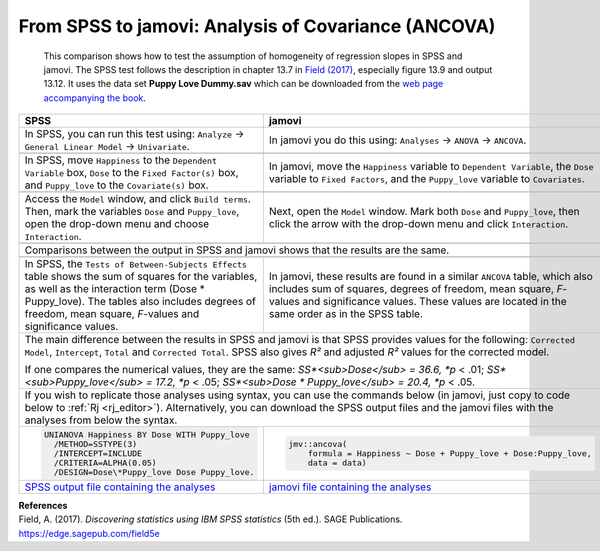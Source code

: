 .. sectionauthor:: Rebecca Vederhus, `Sebastian Jentschke <https://www.uib.no/en/persons/Sebastian.Jentschke>`_

====================================================
From SPSS to jamovi: Analysis of Covariance (ANCOVA) 
====================================================

    This comparison shows how to test the assumption of homogeneity of regression slopes in SPSS and jamovi. The SPSS test follows the description in chapter
    \13.7 in `Field (2017) <https://edge.sagepub.com/field5e>`__, especially figure 13.9 and output 13.12. It uses the data set **Puppy Love Dummy.sav** which
    can be downloaded from the `web page accompanying the book <https://edge.sagepub.com/field5e/student-resources/datasets>`__.

+-------------------------------------------------------------------------------+-------------------------------------------------------------------------------+
| **SPSS**                                                                      | **jamovi**                                                                    |
+===============================================================================+===============================================================================+
| In SPSS, you can run this test using: ``Analyze`` → ``General Linear Model``  | In jamovi you do this using: ``Analyses`` → ``ANOVA`` → ``ANCOVA``.           |
| → ``Univariate``.                                                             |                                                                               |
+-------------------------------------------------------------------------------+-------------------------------------------------------------------------------+
| |SPSS_Menu_ANCOVA5|                                                           | |jamovi_Menu_ANCOVA5|                                                         |
+-------------------------------------------------------------------------------+-------------------------------------------------------------------------------+
| In SPSS, move ``Happiness`` to the ``Dependent Variable`` box, ``Dose`` to    | In jamovi, move the ``Happiness`` variable to ``Dependent Variable``, the     |
| the ``Fixed Factor(s)`` box, and ``Puppy_love`` to the ``Covariate(s)`` box.  | ``Dose`` variable to ``Fixed Factors``, and the ``Puppy_love`` variable to    |
|                                                                               | ``Covariates``.                                                               |
+-------------------------------------------------------------------------------+-------------------------------------------------------------------------------+
| |SPSS_Input_ANCOVA5_1|                                                        | |jamovi_Input_ANCOVA5_1|                                                      |
+-------------------------------------------------------------------------------+-------------------------------------------------------------------------------+
| Access the ``Model`` window, and click ``Build terms``. Then, mark the        | Next, open the ``Model`` window. Mark both ``Dose`` and ``Puppy_love``, then  |
| variables ``Dose`` and ``Puppy_love``, open the drop-down menu and choose     | click the arrow with the drop-down menu and click ``Interaction``.            |
| ``Interaction``.                                                              |                                                                               |
+-------------------------------------------------------------------------------+-------------------------------------------------------------------------------+
| |SPSS_Input_ANCOVA5_2|                                                        | |jamovi_Input_ANCOVA5_2|                                                      |
+-------------------------------------------------------------------------------+-------------------------------------------------------------------------------+
| Comparisons between the output in SPSS and jamovi shows that the results are the same.                                                                        |
+-------------------------------------------------------------------------------+-------------------------------------------------------------------------------+
| |SPSS_Output_ANCOVA5|                                                         | |jamovi_Output_ANCOVA5|                                                       |
+-------------------------------------------------------------------------------+-------------------------------------------------------------------------------+
| In SPSS, the ``Tests of Between-Subjects Effects`` table shows the sum of     | In jamovi, these results are found in a similar ``ANCOVA`` table, which also  |
| squares for the variables, as well as the interaction term (Dose \*           | includes sum of squares, degrees of freedom, mean square, *F*-values and      |
| Puppy_love). The tables also includes degrees of freedom, mean square,        | significance values. These values are located in the same order as in the     |
| *F*-values and significance values.                                           | SPSS table.                                                                   |
+-------------------------------------------------------------------------------+-------------------------------------------------------------------------------+
| The main difference between the results in SPSS and jamovi is that SPSS provides values for the following: ``Corrected Model``, ``Intercept``, ``Total`` and  |
| ``Corrected Total``. SPSS also gives *R²* and adjusted *R²* values for the corrected model.                                                                   |
|                                                                                                                                                               |
| If one compares the numerical values, they are the same: *SS*<sub>Dose</sub> = 36.6, *p* < .01; *SS*<sub>Puppy_love</sub> = 17.2, *p* < .05;                  |
| *SS*<sub>Dose \* Puppy_love</sub> = 20.4, *p* < .05.                                                                                                          |
+-------------------------------------------------------------------------------+-------------------------------------------------------------------------------+
| If you wish to replicate those analyses using syntax, you can use the commands below (in jamovi, just copy to code below to :ref:`Rj <rj_editor>`).           |
| Alternatively, you can download the SPSS output files and the jamovi files with the analyses from below the syntax.                                           |
+-------------------------------------------------------------------------------+-------------------------------------------------------------------------------+
| .. code-block:: none                                                          | .. code-block:: none                                                          |
|                                                                               |                                                                               |   
|    UNIANOVA Happiness BY Dose WITH Puppy_love                                 |    jmv::ancova(                                                               |
|      /METHOD=SSTYPE(3)                                                        |        formula = Happiness ~ Dose + Puppy_love + Dose:Puppy_love,             |
|      /INTERCEPT=INCLUDE                                                       |        data = data)                                                           |
|      /CRITERIA=ALPHA(0.05)                                                    |                                                                               |
|      /DESIGN=Dose\*Puppy_love Dose Puppy_love.                                |                                                                               |
+-------------------------------------------------------------------------------+-------------------------------------------------------------------------------+
| `SPSS output file containing the analyses                                     | `jamovi file containing the analyses                                          |
| <../../_static/output/s2j_Output_SPSS_ANCOVA5.spv>`_                          | <../../_static/output/s2j_Output_jamovi_ANCOVA5.omv>`_                        |
+-------------------------------------------------------------------------------+-------------------------------------------------------------------------------+


| **References**
| Field, A. (2017). *Discovering statistics using IBM SPSS statistics* (5th ed.). SAGE Publications. https://edge.sagepub.com/field5e


.. ---------------------------------------------------------------------

.. |SPSS_Menu_ANCOVA5|                 image:: ../_images/s2j_SPSS_Menu_ANCOVA5.png
.. |jamovi_Menu_ANCOVA5|               image:: ../_images/s2j_jamovi_Menu_ANCOVA5.png
.. |SPSS_Input_ANCOVA5_1|              image:: ../_images/s2j_SPSS_Input_ANCOVA5_1.png
.. |SPSS_Input_ANCOVA5_2|              image:: ../_images/s2j_SPSS_Input_ANCOVA5_2.png
.. |jamovi_Input_ANCOVA5_1|            image:: ../_images/s2j_jamovi_Input_ANCOVA5_1.png
.. |jamovi_Input_ANCOVA5_2|            image:: ../_images/s2j_jamovi_Input_ANCOVA5_2.png
.. |SPSS_Output_ANCOVA5|               image:: ../_images/s2j_SPSS_Output_ANCOVA5.png
.. |jamovi_Output_ANCOVA5|             image:: ../_images/s2j_jamovi_Output_ANCOVA5.png
